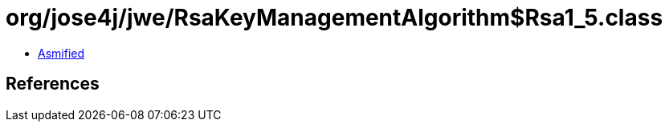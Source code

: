 = org/jose4j/jwe/RsaKeyManagementAlgorithm$Rsa1_5.class

 - link:RsaKeyManagementAlgorithm$Rsa1_5-asmified.java[Asmified]

== References


